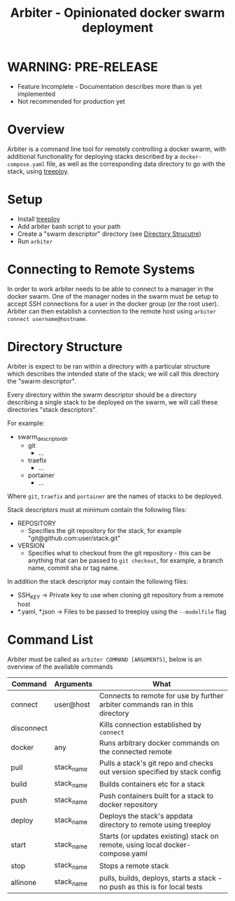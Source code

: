 #+TITLE: Arbiter - Opinionated docker swarm deployment

* WARNING: PRE-RELEASE

	- Feature Incomplete - Documentation describes more than is yet implemented
	- Not recommended for production yet

* Overview

	Arbiter is a command line tool for remotely controlling a docker swarm, with additional functionality for deploying stacks described by a =docker-compose.yaml= file, as well as the corresponding data directory to go with the stack, using [[https://github.com/jnterry/treeploy][treeploy]].

* Setup

	- Install [[https://github.com/jnterry/treeploy][treeploy]]
	- Add arbiter bash script to your path
	- Create a "swarm descriptor" directory (see [[#directory-structure][Directory Strucutre]])
	- Run =arbiter=

* Connecting to Remote Systems

	In order to work arbiter needs to be able to connect to a manager in the docker swarm. One of the manager nodes in the swarm must be setup to accept SSH connections for a user in the docker group (or the root user). Arbiter can then establish a connection to the remote host using =arbiter connect username@hostname=.

* Directory Structure

	Arbiter is expect to be ran within a directory with a particular structure which describes the intended state of the stack; we will call this directory the "swarm descriptor".

	Every directory within the swarm descriptor should be a directory describing a single stack to be deployed on the swarm, we will call these directories "stack descriptors".

	For example:

	- swarm_descriptor_dir
		- git
			- ...
		- traefix
			- ...
		- portainer
			- ...

  Where =git=, =traefix= and =portainer= are the names of stacks to be deployed.

	Stack descriptors must at minimum contain the following files:
	- REPOSITORY
		- Specifies the git repository for the stack, for example "git@github.com:user/stack.git"
	- VERSION
		- Specifies what to checkout from the git repository - this can be anything that can be passed to =git checkout=, for example, a branch name, commit sha or tag name.

	In addition the stack descriptor may contain the following files:
	- SSH_KEY -> Private key to use when cloning git repository from a remote host
	- *.yaml, *.json -> Files to be passed to treeploy using the =--modelfile= flag

* Command List

	Arbiter must be called as =arbiter COMMAND [ARGUMENTS]=, below is an overview of the available commands

  |------------+------------+-------------------------------------------------------------------------------|
  | Command    | Arguments  | What                                                                          |
  |------------+------------+-------------------------------------------------------------------------------|
  | connect    | user@host  | Connects to remote for use by further arbiter commands ran in this directory  |
  | disconnect |            | Kills connection established by =connect=                                     |
  | docker     | any        | Runs arbitrary docker commands on the connected remote                        |
  |------------+------------+-------------------------------------------------------------------------------|
  | pull       | stack_name | Pulls a stack's git repo and checks out version specified by stack config     |
  | build      | stack_name | Builds containers etc for a stack                                             |
  | push       | stack_name | Push containers built for a stack to docker repository                        |
  |------------+------------+-------------------------------------------------------------------------------|
  | deploy     | stack_name | Deploys the stack's appdata directory to remote using treeploy                |
  | start      | stack_name | Starts (or updates existing) stack on remote, using local docker-compose.yaml |
  | stop       | stack_name | Stops a remote stack                                                          |
  |------------+------------+-------------------------------------------------------------------------------|
  | allinone   | stack_name | pulls, builds, deploys, starts a stack - no push as this is for local tests   |
  |------------+------------+-------------------------------------------------------------------------------|
